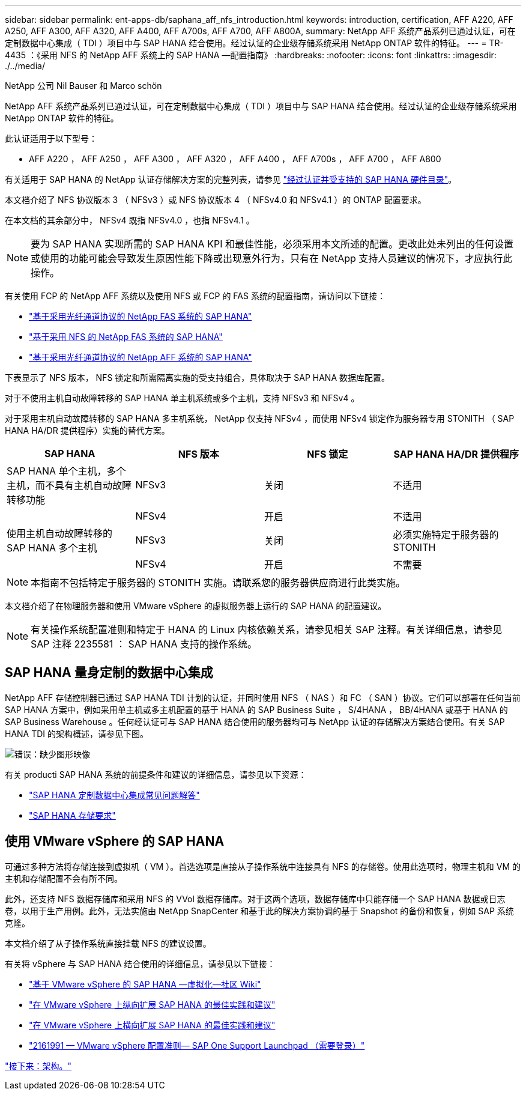 ---
sidebar: sidebar 
permalink: ent-apps-db/saphana_aff_nfs_introduction.html 
keywords: introduction, certification, AFF A220, AFF A250, AFF A300, AFF A320, AFF A400, AFF A700s, AFF A700, AFF A800A, 
summary: NetApp AFF 系统产品系列已通过认证，可在定制数据中心集成（ TDI ）项目中与 SAP HANA 结合使用。经过认证的企业级存储系统采用 NetApp ONTAP 软件的特征。 
---
= TR-4435 ：《采用 NFS 的 NetApp AFF 系统上的 SAP HANA —配置指南》
:hardbreaks:
:nofooter: 
:icons: font
:linkattrs: 
:imagesdir: ./../media/


NetApp 公司 Nil Bauser 和 Marco schön

NetApp AFF 系统产品系列已通过认证，可在定制数据中心集成（ TDI ）项目中与 SAP HANA 结合使用。经过认证的企业级存储系统采用 NetApp ONTAP 软件的特征。

此认证适用于以下型号：

* AFF A220 ， AFF A250 ， AFF A300 ， AFF A320 ， AFF A400 ， AFF A700s ， AFF A700 ， AFF A800


有关适用于 SAP HANA 的 NetApp 认证存储解决方案的完整列表，请参见 https://www.sap.com/dmc/exp/2014-09-02-hana-hardware/enEN/enterprise-storage.html["经过认证并受支持的 SAP HANA 硬件目录"^]。

本文档介绍了 NFS 协议版本 3 （ NFSv3 ）或 NFS 协议版本 4 （ NFSv4.0 和 NFSv4.1 ）的 ONTAP 配置要求。

在本文档的其余部分中， NFSv4 既指 NFSv4.0 ，也指 NFSv4.1 。


NOTE: 要为 SAP HANA 实现所需的 SAP HANA KPI 和最佳性能，必须采用本文所述的配置。更改此处未列出的任何设置或使用的功能可能会导致发生原因性能下降或出现意外行为，只有在 NetApp 支持人员建议的情况下，才应执行此操作。

有关使用 FCP 的 NetApp AFF 系统以及使用 NFS 或 FCP 的 FAS 系统的配置指南，请访问以下链接：

* https://docs.netapp.com/us-en/netapp-solutions_main/ent-apps-db/saphana_fas_fc_introduction.html["基于采用光纤通道协议的 NetApp FAS 系统的 SAP HANA"^]
* https://docs.netapp.com/us-en/netapp-solutions_main/ent-apps-db/saphana-fas-nfs_introduction.html["基于采用 NFS 的 NetApp FAS 系统的 SAP HANA"^]
* https://docs.netapp.com/us-en/netapp-solutions_main/ent-apps-db/saphana_aff_fc_introduction.html["基于采用光纤通道协议的 NetApp AFF 系统的 SAP HANA"^]


下表显示了 NFS 版本， NFS 锁定和所需隔离实施的受支持组合，具体取决于 SAP HANA 数据库配置。

对于不使用主机自动故障转移的 SAP HANA 单主机系统或多个主机，支持 NFSv3 和 NFSv4 。

对于采用主机自动故障转移的 SAP HANA 多主机系统， NetApp 仅支持 NFSv4 ，而使用 NFSv4 锁定作为服务器专用 STONITH （ SAP HANA HA/DR 提供程序）实施的替代方案。

|===
| SAP HANA | NFS 版本 | NFS 锁定 | SAP HANA HA/DR 提供程序 


| SAP HANA 单个主机，多个主机，而不具有主机自动故障转移功能 | NFSv3 | 关闭 | 不适用 


|  | NFSv4 | 开启 | 不适用 


| 使用主机自动故障转移的 SAP HANA 多个主机 | NFSv3 | 关闭 | 必须实施特定于服务器的 STONITH 


|  | NFSv4 | 开启 | 不需要 
|===

NOTE: 本指南不包括特定于服务器的 STONITH 实施。请联系您的服务器供应商进行此类实施。

本文档介绍了在物理服务器和使用 VMware vSphere 的虚拟服务器上运行的 SAP HANA 的配置建议。


NOTE: 有关操作系统配置准则和特定于 HANA 的 Linux 内核依赖关系，请参见相关 SAP 注释。有关详细信息，请参见 SAP 注释 2235581 ： SAP HANA 支持的操作系统。



== SAP HANA 量身定制的数据中心集成

NetApp AFF 存储控制器已通过 SAP HANA TDI 计划的认证，并同时使用 NFS （ NAS ）和 FC （ SAN ）协议。它们可以部署在任何当前 SAP HANA 方案中，例如采用单主机或多主机配置的基于 HANA 的 SAP Business Suite ， S/4HANA ， BB/4HANA 或基于 HANA 的 SAP Business Warehouse 。任何经认证可与 SAP HANA 结合使用的服务器均可与 NetApp 认证的存储解决方案结合使用。有关 SAP HANA TDI 的架构概述，请参见下图。

image:saphana_aff_nfs_image1.png["错误：缺少图形映像"]

有关 producti SAP HANA 系统的前提条件和建议的详细信息，请参见以下资源：

* http://go.sap.com/documents/2016/05/e8705aae-717c-0010-82c7-eda71af511fa.html["SAP HANA 定制数据中心集成常见问题解答"^]
* http://go.sap.com/documents/2015/03/74cdb554-5a7c-0010-82c7-eda71af511fa.html["SAP HANA 存储要求"^]




== 使用 VMware vSphere 的 SAP HANA

可通过多种方法将存储连接到虚拟机（ VM ）。首选选项是直接从子操作系统中连接具有 NFS 的存储卷。使用此选项时，物理主机和 VM 的主机和存储配置不会有所不同。

此外，还支持 NFS 数据存储库和采用 NFS 的 VVol 数据存储库。对于这两个选项，数据存储库中只能存储一个 SAP HANA 数据或日志卷，以用于生产用例。此外，无法实施由 NetApp SnapCenter 和基于此的解决方案协调的基于 Snapshot 的备份和恢复，例如 SAP 系统克隆。

本文档介绍了从子操作系统直接挂载 NFS 的建议设置。

有关将 vSphere 与 SAP HANA 结合使用的详细信息，请参见以下链接：

* link:https://wiki.scn.sap.com/wiki/display/VIRTUALIZATION/SAP+HANA+on+VMware+vSphere["基于 VMware vSphere 的 SAP HANA —虚拟化—社区 Wiki"^]
* link:http://www.vmware.com/files/pdf/SAP_HANA_on_vmware_vSphere_best_practices_guide.pdf["在 VMware vSphere 上纵向扩展 SAP HANA 的最佳实践和建议"^]
* link:http://www.vmware.com/files/pdf/sap-hana-scale-out-deployments-on-vsphere.pdf["在 VMware vSphere 上横向扩展 SAP HANA 的最佳实践和建议"^]
* link:https://launchpad.support.sap.com/#/notes/2161991["2161991 — VMware vSphere 配置准则— SAP One Support Launchpad （需要登录）"^]


link:saphana_aff_nfs_architecture.html["接下来：架构。"]
